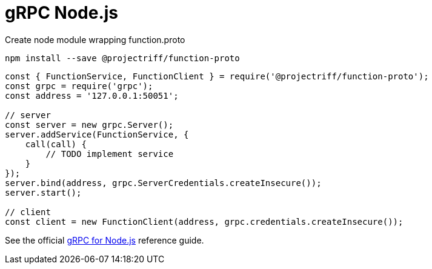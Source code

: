 = gRPC Node.js

Create node module wrapping function.proto

`npm install --save @projectriff/function-proto`

```js
const { FunctionService, FunctionClient } = require('@projectriff/function-proto');
const grpc = require('grpc');
const address = '127.0.0.1:50051';

// server
const server = new grpc.Server();
server.addService(FunctionService, {
    call(call) {
        // TODO implement service
    }
});
server.bind(address, grpc.ServerCredentials.createInsecure());
server.start();

// client
const client = new FunctionClient(address, grpc.credentials.createInsecure());
```

See the official https://grpc.io/docs/quickstart/node.html[gRPC for Node.js] reference guide.
